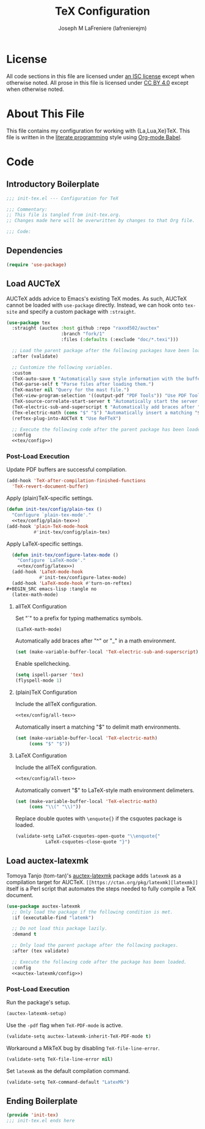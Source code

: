 #+TITLE: TeX Configuration
#+AUTHOR: Joseph M LaFreniere (lafrenierejm)
#+EMAIL: joseph@lafreniere.xyz
#+PROPERTY: header-args+ :comments link
#+PROPERTY: header-args+ :tangle no

* License
  All code sections in this file are licensed under [[https://gitlab.com/lafrenierejm/dotfiles/blob/master/LICENSE][an ISC license]] except when otherwise noted.
  All prose in this file is licensed under [[https://creativecommons.org/licenses/by/4.0/][CC BY 4.0]] except when otherwise noted.

* About This File
  This file contains my configuration for working with {La,Lua,Xe}TeX.
  This file is written in the [[https://en.wikipedia.org/wiki/Literate_programming][literate programming]] style using [[http://orgmode.org/worg/org-contrib/babel/][Org-mode Babel]].

* Code
** Introductory Boilerplate
   #+BEGIN_SRC emacs-lisp :tangle yes :padline no
     ;;; init-tex.el --- Configuration for TeX

     ;;; Commentary:
     ;; This file is tangled from init-tex.org.
     ;; Changes made here will be overwritten by changes to that Org file.

     ;;; Code:
   #+END_SRC

** Dependencies
   #+BEGIN_SRC emacs-lisp :tangle yes :padline no
     (require 'use-package)
   #+END_SRC

** Load AUCTeX
   AUCTeX adds advice to Emacs's existing TeX modes.
   As such, AUCTeX cannot be loaded with ~use-package~ directly.
   Instead, we can hook onto ~tex-site~ and specify a custom package with ~:straight~.

   #+BEGIN_SRC emacs-lisp :tangle yes :noweb yes
     (use-package tex
       :straight (auctex :host github :repo "raxod502/auctex"
                         :branch "fork/1"
                         :files (:defaults (:exclude "doc/*.texi")))

       ;; Load the parent package after the following packages have been loaded.
       :after (validate)

       ;; Customize the following variables.
       :custom
       (TeX-auto-save t "Automatically save style information with the buffer.")
       (TeX-parse-self t "Parse files after loading them.")
       (TeX-master nil "Query for the mast file.")
       (TeX-view-program-selection '((output-pdf "PDF Tools")) "Use PDF Tools to view PDF output.")
       (TeX-source-correlate-start-server t "Automatically start the server for correlating allTeX's output back to the source.")
       (TeX-electric-sub-and-superscript t "Automatically add braces after "^" or "_" in a math environment.")
       (Tex-electric-math (cons "$" "$") "Automatically insert a matching "$" to delimit math environments.")
       (reftex-plug-into-AUCTeX t "Use ReFTeX")

       ;; Execute the following code after the parent package has been loaded.
       :config
       <<tex/config>>)
   #+END_SRC

*** Post-Load Execution
    :PROPERTIES:
    :HEADER-ARGS+: :noweb-ref tex/config
    :END:

    Update PDF buffers are successful compilation.

    #+BEGIN_SRC emacs-lisp
      (add-hook 'TeX-after-compilation-finished-functions
		'TeX-revert-document-buffer)
    #+END_SRC

    Apply (plain)TeX-specific settings.

     #+BEGIN_SRC emacs-lisp
       (defun init-tex/config/plain-tex ()
         "Configure `plain-tex-mode'."
         <<tex/config/plain-tex>>)
       (add-hook 'plain-TeX-mode-hook
                 #'init-tex/config/plain-tex)
     #+END_SRC

    Apply LaTeX-specific settings.

    #+BEGIN_SRC emacs-lisp
      (defun init-tex/configure-latex-mode ()
        "Configure `LaTeX-mode'."
        <<tex/config/latex>>)
      (add-hook 'LaTeX-mode-hook
                #'init-tex/configure-latex-mode)
      (add-hook 'LaTeX-mode-hook #'turn-on-reftex)
    #+BEGIN_SRC emacs-lisp :tangle no
      (latex-math-mode)
    #+END_SRC

**** allTeX Configuration
     :PROPERTIES:
     :noweb-ref: tex/config/all-tex
     :END:

     Set "`" to a prefix for typing mathematics symbols.

     #+BEGIN_SRC emacs-lisp
       (LaTeX-math-mode)
     #+END_SRC

     Automatically add braces after "^" or "_" in a math environment.

    #+BEGIN_SRC emacs-lisp
      (set (make-variable-buffer-local 'TeX-electric-sub-and-superscript) t)
    #+END_SRC

     Enable spellchecking.

     #+BEGIN_SRC emacs-lisp
       (setq ispell-parser 'tex)
       (flyspell-mode 1)
     #+END_SRC

**** (plain)TeX Configuration
     :PROPERTIES:
     :noweb-ref: tex/config/plain-tex
     :END:

     Include the allTeX configuration.

     #+BEGIN_SRC emacs-lisp
       <<tex/config/all-tex>>
     #+END_SRC

     Automatically insert a matching "$" to delimit math environments.

     #+BEGIN_SRC emacs-lisp
       (set (make-variable-buffer-local 'TeX-electric-math)
            (cons "$" "$"))
     #+END_SRC

**** LaTeX Configuration
     :PROPERTIES:
     :noweb-ref: tex/config/latex
     :END:

     Include the allTeX configuration.

     #+BEGIN_SRC emacs-lisp
       <<tex/config/all-tex>>
     #+END_SRC

     Automatically convert "$" to LaTeX-style math environment delimeters.

     #+BEGIN_SRC emacs-lisp
       (set (make-variable-buffer-local 'TeX-electric-math)
            (cons "\\(" "\\)"))
     #+END_SRC

     Replace double quotes with =\enquote{}= if the csquotes package is loaded.

     #+BEGIN_SRC emacs-lisp
	(validate-setq LaTeX-csquotes-open-quote "\\enquote{"
		       LaTeX-csquotes-close-quote "}")
     #+END_SRC

** Load auctex-latexmk
   Tomoya Tanjo (tom-tan)'s [[https://github.com/tom-tan/auctex-latexmk][auctex-latexmk]] package adds =latexmk= as a compilation target for AUCTeX.
   =[[https://ctan.org/pkg/latexmk][latexmk]]= itself is a Perl script that automates the steps needed to fully compile a TeX document.

   #+BEGIN_SRC emacs-lisp :tangle yes :noweb yes
     (use-package auctex-latexmk
       ;; Only load the package if the following condition is met.
       :if (executable-find "latemk")

       ;; Do not load this package lazily.
       :demand t

       ;; Only load the parent package after the following packages.
       :after (tex validate)

       ;; Execute the following code after the package has been loaded.
       :config
       <<auctex-latexmk/config>>)
   #+END_SRC

*** Post-Load Execution
    :PROPERTIES:
    :HEADER-ARGS+: :noweb-ref auctex-latexmk/config
    :END:

    Run the package's setup.

    #+BEGIN_SRC emacs-lisp
       (auctex-latexmk-setup)
    #+END_SRC

    Use the =-pdf= flag when ~TeX-PDF-mode~ is active.

    #+BEGIN_SRC emacs-lisp
      (validate-setq auctex-latexmk-inherit-TeX-PDF-mode t)
    #+END_SRC

    Workaround a MikTeX bug by disabling ~TeX-file-line-error~.

    #+BEGIN_SRC emacs-lisp
      (validate-setq TeX-file-line-error nil)
    #+END_SRC

    Set =latexmk= as the default compilation command.

    #+BEGIN_SRC emacs-lisp
      (validate-setq TeX-command-default "LatexMk")
    #+END_SRC

** Ending Boilerplate
   #+BEGIN_SRC emacs-lisp :tangle yes
     (provide 'init-tex)
     ;;; init-tex.el ends here
   #+END_SRC
